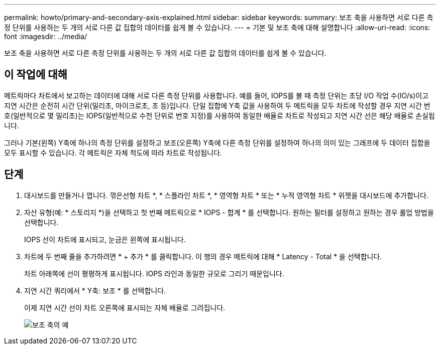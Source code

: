 ---
permalink: howto/primary-and-secondary-axis-explained.html 
sidebar: sidebar 
keywords:  
summary: 보조 축을 사용하면 서로 다른 측정 단위를 사용하는 두 개의 서로 다른 값 집합의 데이터를 쉽게 볼 수 있습니다. 
---
= 기본 및 보조 축에 대해 설명합니다
:allow-uri-read: 
:icons: font
:imagesdir: ../media/


[role="lead"]
보조 축을 사용하면 서로 다른 측정 단위를 사용하는 두 개의 서로 다른 값 집합의 데이터를 쉽게 볼 수 있습니다.



== 이 작업에 대해

메트릭마다 차트에서 보고하는 데이터에 대해 서로 다른 측정 단위를 사용합니다. 예를 들어, IOPS를 볼 때 측정 단위는 초당 I/O 작업 수(IO/s)이고 지연 시간은 순전히 시간 단위(밀리초, 마이크로초, 초 등)입니다. 단일 집합에 Y축 값을 사용하여 두 메트릭을 모두 차트에 작성할 경우 지연 시간 번호(일반적으로 몇 밀리초)는 IOPS(일반적으로 수천 단위로 번호 지정)를 사용하여 동일한 배율로 차트로 작성되고 지연 시간 선은 해당 배율로 손실됩니다.

그러나 기본(왼쪽) Y축에 하나의 측정 단위를 설정하고 보조(오른쪽) Y축에 다른 측정 단위를 설정하여 하나의 의미 있는 그래프에 두 데이터 집합을 모두 표시할 수 있습니다. 각 메트릭은 자체 척도에 따라 차트로 작성됩니다.



== 단계

. 대시보드를 만들거나 엽니다. 꺾은선형 차트 *, * 스플라인 차트 *, * 영역형 차트 * 또는 * 누적 영역형 차트 * 위젯을 대시보드에 추가합니다.
. 자산 유형(예: * 스토리지 *)을 선택하고 첫 번째 메트릭으로 * IOPS - 합계 * 를 선택합니다. 원하는 필터를 설정하고 원하는 경우 롤업 방법을 선택합니다.
+
IOPS 선이 차트에 표시되고, 눈금은 왼쪽에 표시됩니다.

. 차트에 두 번째 줄을 추가하려면 * + 추가 * 를 클릭합니다. 이 행의 경우 메트릭에 대해 * Latency - Total * 을 선택합니다.
+
차트 아래쪽에 선이 평평하게 표시됩니다. IOPS 라인과 동일한 규모로 그리기 때문입니다.

. 지연 시간 쿼리에서 * Y축: 보조 * 를 선택합니다.
+
이제 지연 시간 선이 차트 오른쪽에 표시되는 자체 배율로 그려집니다.

+
image::../media/secondary-axis-example.gif[보조 축의 예]



